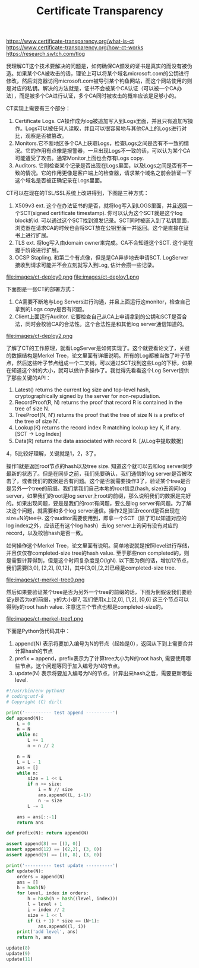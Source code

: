 #+title: Certificate Transparency

https://www.certificate-transparency.org/what-is-ct
https://www.certificate-transparency.org/how-ct-works
https://research.swtch.com/tlog

我理解CT这个技术要解决的问题是，如何确保CA颁发的证书是真实的而没有被伪造。如果某个CA被攻击的话，理论上可以将某个域名microsoft.com的公钥进行修改，然后浏览器访问microsoft.com被导引某个钓鱼网站，而这个网站使用的则是对应的私钥。解决的方法就是，证书不会被某个CA认证（可以被一个CA办法），而是被多个CA进行认证，多个CA同时被攻击的概率应该是足够小的。

CT实现上需要有三个部分：
1. Certificate Logs. CA操作成为log被追加写入到Logs里面，并且只有追加写操作。Logs可以被任何人读取，并且可以很容易地与其他CA上的Logs进行对比，观察是否被篡改。
2. Monitors.它不断地区多个CA上获取Logs，检查Logs之间是否有不一致的情况。它的作用有点像是报警器，一旦出现Logs不一致的话，可以认为某个CA可能遭受了攻击。通常Monitor上面也会存有Logs copy.
3. Auditors. 它则检查某个记录是否出现在Logs里面，以及Logs之间是否有不一致的情况。它的作用更像是客户端上的检查器，请求某个域名之前会验证一下这个域名是否被正确记录在Logs里面。

CT可以在现在的TSL/SSL系统上改进得到，下图是三种方式：
1. X509v3 ext.  这个在办法证书的是否，就将log写入到LOGS里面，并且返回一个SCT(signed certificate timestamp). 你可以认为这个SCT就是这个log block的id. 可以通过这个SCT找到颁发记录。SCT同时被嵌入到了私钥里面，浏览器在请求CA的时候也会将SCT放在公钥里面一并返回。这个是直接在证书上进行扩展。
2. TLS ext. 将log写入由domain owner来完成。CA不会知道这个SCT. 这个是在握手阶段进行扩展。
3. OCSP Stapling. 和第二个有点像，但是是CA异步地去申请SCT. LogServer接收到请求可能并不会立刻就写入到Log, 估计会攒一些记录。

file:images/ct-deploy0.png file:images/ct-deploy1.png

下面图是一张CT的部署方式：
1. CA需要不断地与Log Servers进行沟通，并且上面运行这monitor，检查自己拿到的Logs copy是否有问题。
2. Client上面运行Auditor. 它要检查自己从CA上申请拿到的公钥和SCT是否合法，同时会校验CA的合法性。这个合法性是和其他log server通信知道的。

file:images/ct-deploy2.png

了解了CT的工作原理，就看LogServer是如何实现了。这个就要看论文了，关键的数据结构是Merkel Tree，论文里面有详细说明。所有的Log都被当做了叶子节点，然后这些叶子节点组成一个二叉树。可以通过SCT找到这些Log的下标，如果在知道这个树的大小，就可以做许多操作了。我觉得先看看这个Log Server提供了那些关键的API：
1. Latest() returns the current log size and top-level hash, cryptographically signed by the server for non-repudiation.
2. RecordProof(R, N) returns the proof that record R is contained in the tree of size N.
3. TreeProof(N, N′) returns the proof that the tree of size N is a prefix of the tree of size N′.
4. Lookup(K) returns the record index R matching lookup key K, if any. [SCT -> Log Index]
5. Data(R) returns the data associated with record R. [从Log中提取数据]
4，5比较好理解，关键就是1，2，3了。

操作1就是返回root节点的hash以及tree size. 知道这个就可以去和log server同步最新的状态了。但是在同步之前，我们先要确认，我们通信的log server是否被攻击了，或者我们的数据是否有问题。这个是否就需要操作3了，验证某个tree是否是另外一个tree的前缀。我们拿我们自己本地的root信息(hash, size)去询问log server，如果我们的root是log server上root的前缀，那么说明我们的数据是完好的。如果出现问题，要是是我们的root有问题，要么是log server有问题。为了解决这个问题，就需要和多个log server通信。操作2是验证record是否出现在size=N的tee中. 这个auditor需要使用到，即拿一个SCT（除了可以知道对应的log index之外，应该还有这个log hash）去log server上询问有没有对应的record，以及校验hash是否一致。

如何操作这个Merkel Tree，论文里面有说明。简单地说就是按照level进行存储，并且仅仅存completed-size tree的hash value. 至于那些non completed的，则是需要计算得到，但是这个时间复杂度是O(lgN). 以下图为例的话，增加12节点，我们需要[3,0], [2,2], [0,12]，其中[3,0],[2,2]已经是completed-size tree.

file:images/ct-merkel-tree0.png

然后如果要验证某个tree是否为另外一个tree的前缀的话，下图为例假设我们要验证y是否为x的前缀，y的大小是7, 我们使用x上[2,0], [1,2], [0,6] 这三个节点可以得到y的root hash value. 注意这三个节点也都是completed-size的。

file:images/ct-merkel-tree1.png


下面是Python伪代码其中：
1. append(N) 表示将要加入编号为N的节点（起始是0），返回从下到上需要合并计算hash的节点
2. prefix = append，prefix表示为了计算tree大小为N的root hash, 需要使用哪些节点。这个问题等同于加入编号为N的节点。
3. update(N) 表示将要加入编号为N的节点，计算出来hash之后，需要更新哪些level.

#+BEGIN_SRC python
#!/usr/bin/env python3
# coding:utf-8
# Copyright (C) dirlt

print('---------- test append ----------')
def append(N):
    L = 0
    n = N
    while n:
        L += 1
        n = n // 2

    n = N
    L = L - 1
    ans = []
    while n:
        size = 1 << L
        if n >= size:
            i = N // size
            ans.append((L, i-1))
            n -= size
        L -= 1

    ans = ans[::-1]
    return ans

def prefix(N): return append(N)

assert append(8) == [(3, 0)]
assert append(12) == [(2,2), (3, 0)]
assert append(9) == [(0, 8), (3, 0)]

print('---------- test update ----------')
def update(N):
    orders = append(N)
    ans = []
    h = hash(N)
    for level, index in orders:
        h = hash(h + hash((level, index)))
        l = level + 1
        i = index // 2
        size = 1 << l
        if (i + 1) * size == (N+1):
            ans.append((l, i))
    print('add level', ans)
    return h, ans

update(8)
update(9)
update(11)
#+END_SRC
